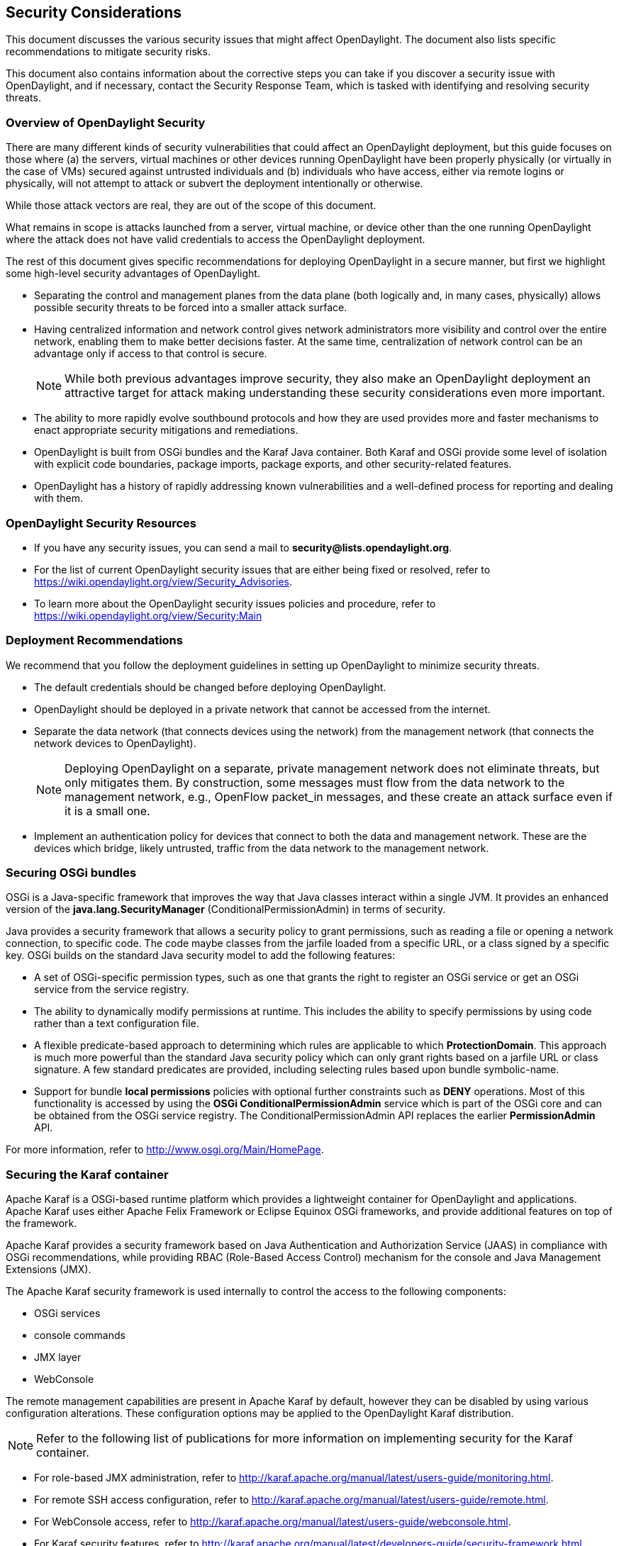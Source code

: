 == Security Considerations

This document discusses the various security issues that might affect
OpenDaylight. The document also lists specific recommendations to
mitigate security risks.

This document also contains information about the corrective steps
you can take if you discover a security issue with
OpenDaylight, and if necessary, contact the Security Response Team,
which is tasked with identifying and resolving security threats.

=== Overview of OpenDaylight Security

There are many different kinds of security vulnerabilities that could affect
an OpenDaylight deployment, but this guide focuses on those where (a) the
servers, virtual machines or other devices running OpenDaylight have been
properly physically (or virtually in the case of VMs) secured against untrusted
individuals and (b) individuals who have access, either via remote logins or
physically, will not attempt to attack or subvert the deployment intentionally
or otherwise.

While those attack vectors are real, they are out of the scope of this
document.

What remains in scope is attacks launched from a server, virtual machine, or
device other than the one running OpenDaylight where the attack does not have
valid credentials to access the OpenDaylight deployment.

//* *Code vulnerability*: This is defined as the vulnerability that arises
//because of malicious human access to the applications and services that define
//your business. With the increased usage of cloud and virtualized solutions,
//there has been a rise in newer types of security threats. Your users require
//access to data from anywhere and at any time. At present, there are a number
//of recommended security strategies for your datacenter. However, with the
//disparity of hardware vendors used across cloud services, it is difficult to
//state with complete certainty that virtualized data centers are completely
//secured. Access vulnerability, thus, is not a hallmark particular to
//OpenDaylight, but to all services and businesses that run on the cloud.

The rest of this document gives specific recommendations for deploying
OpenDaylight in a secure manner, but first we highlight some high-level
security advantages of OpenDaylight.

* Separating the control and management planes from the data plane (both
  logically and, in many cases, physically) allows possible security threats to
  be forced into a smaller attack surface.

* Having centralized information and network control gives network
  administrators more visibility and control over the entire network, enabling
  them to make better decisions faster. At the same time,
  centralization of network control can be an advantage only if access to that
  control is secure.
+
NOTE: While both previous advantages improve security, they also make
      an OpenDaylight deployment an attractive target for attack making
      understanding these security considerations even more important.
+
* The ability to more rapidly evolve southbound protocols and how they are used
  provides more and faster mechanisms to enact appropriate security mitigations
  and remediations.

* OpenDaylight is built from OSGi bundles and the Karaf Java container. Both
  Karaf and OSGi provide some level of isolation with explicit code boundaries,
  package imports, package exports, and other security-related features.

* OpenDaylight has a history of rapidly addressing known vulnerabilities and
  a well-defined process for reporting and dealing with them.

=== OpenDaylight Security Resources

* If you have any security issues, you can send a mail to
*security@lists.opendaylight.org*.

* For the list of current OpenDaylight security issues that are either being
fixed or resolved, refer to
https://wiki.opendaylight.org/view/Security_Advisories.

* To learn more about the OpenDaylight security issues policies and procedure,
refer to
https://wiki.opendaylight.org/view/Security:Main

=== Deployment Recommendations

We recommend that you follow the deployment guidelines in setting up
OpenDaylight to minimize security threats.

* The default credentials should be changed before deploying OpenDaylight.

* OpenDaylight should be deployed in a private network that cannot be accessed
  from the internet.

* Separate the data network (that connects devices using the network) from the
  management network (that connects the network devices to OpenDaylight).
+
NOTE: Deploying OpenDaylight on a separate, private management network does not
      eliminate threats, but only mitigates them. By construction, some
      messages must flow from the data network to the management network, e.g.,
      OpenFlow +packet_in+ messages, and these create an attack surface even if
      it is a small one.
+
* Implement an authentication policy for devices that connect to both the data
  and management network. These are the devices which bridge, likely untrusted,
  traffic from the data network to the management network.

=== Securing OSGi bundles

OSGi is a Java-specific framework that improves the way that Java classes
interact within a single JVM. It provides an enhanced version of the
*java.lang.SecurityManager* (ConditionalPermissionAdmin) in terms of security.

Java provides a security framework that allows a security policy to grant
permissions, such as reading a file or opening a network connection, to
specific code. The code maybe classes from the jarfile loaded from a specific
URL, or a class signed by a specific key. OSGi builds on the standard Java
security model to add the following features:

* A set of OSGi-specific permission types, such as one that grants the right
to register an OSGi service or get an OSGi service from the service registry.

* The ability to dynamically modify permissions at runtime. This includes the
ability to specify permissions by using code rather than a text configuration
file.

* A flexible predicate-based approach to determining which rules are
applicable to which *ProtectionDomain*. This approach is much more powerful
than the standard Java security policy which can only grant rights based on a
jarfile URL or class signature. A few standard predicates are provided,
including selecting rules based upon bundle symbolic-name.

* Support for bundle *local permissions* policies with optional further
constraints such as *DENY* operations. Most of this functionality is accessed
by using the *OSGi ConditionalPermissionAdmin* service which is part of the
OSGi core and can be obtained from the OSGi service registry. The
+ConditionalPermissionAdmin+ API replaces the earlier *PermissionAdmin* API.

For more information, refer to http://www.osgi.org/Main/HomePage.

=== Securing the Karaf container

Apache Karaf is a OSGi-based runtime platform which provides a lightweight
container for OpenDaylight and applications. Apache Karaf uses
either Apache Felix Framework or Eclipse Equinox OSGi frameworks, and provide
additional features on top of the framework.

Apache Karaf provides a security framework based on Java Authentication and
Authorization Service (JAAS) in compliance with OSGi recommendations,
while providing RBAC (Role-Based Access Control) mechanism for the console and
Java Management Extensions (JMX).

The Apache Karaf security framework is used internally to control the access
to the following components:

* OSGi services

* console commands

* JMX layer

* WebConsole

The remote management capabilities are present in Apache Karaf by default,
however they can be disabled by using various configuration alterations. These
configuration options may be applied to the OpenDaylight Karaf distribution.

NOTE: Refer to the following list of publications for more information on
implementing security for the Karaf container.

* For role-based JMX administration, refer to
http://karaf.apache.org/manual/latest/users-guide/monitoring.html.

* For remote SSH access configuration, refer to
http://karaf.apache.org/manual/latest/users-guide/remote.html.

* For WebConsole access, refer to
http://karaf.apache.org/manual/latest/users-guide/webconsole.html.

* For Karaf security features, refer to
http://karaf.apache.org/manual/latest/developers-guide/security-framework.html.

==== Disabling the remote shutdown port

You can lock down your deployment post installation. Set
karaf.shutdown.port=-1 in +etc/custom.properties or etc/config.properties+ to
disable the remote shutdown port.

=== Securing Southbound Plugins

Many individual southbound plugins provide mechanisms to secure their
communication with network devices. For example, the OpenFlow plugin supports
TLS connections with bi-directional authentication and the NETCONF plugin
supports connecting over SSH. Meanwhile, the Unified Secure Channel plugin
provides a way to form secure, remote connections for supported devices.

When deploying OpenDaylight, you should carefully investigate the secure
mechanisms to connect to devices using the relevant plugins.

=== Securing OpenDaylight using AAA

AAA stands for Authentication, Authorization, and Accounting. All three of
can help improve the security posture of and OpenDaylight deployment. In this
release, only authentication is fully supported, while authorization is an
experimental feature and accounting remains a work in progress.

The vast majority of OpenDaylight's northbound APIs (and all RESTCONF APIs) are
protected by AAA by default when installing the +odl-restconf+ feature. In the
cases that APIs are *not* protected by AAA, this will be noted in the
per-project release notes.

By default, OpenDaylight has only one user account with the username and
password _admin_. This should be changed before deploying OpenDaylight.

=== Security Considerations for Clustering

While OpenDaylight clustering provides many benefits including high
availability, scale-out performance, and data durability, it also opens a new
attack surface in the form of the messages exchanged between the various
instances of OpenDaylight in the cluster. In the current OpenDaylight release,
these messages are neither encrypted nor authenticated meaning that anyone with
access to the management network where OpenDaylight exchanges these clustering
messages can forge and/or read the messages. This means that if clustering is
enabled, it is even more important that the management network be kept secure
from any untrusted entities.
